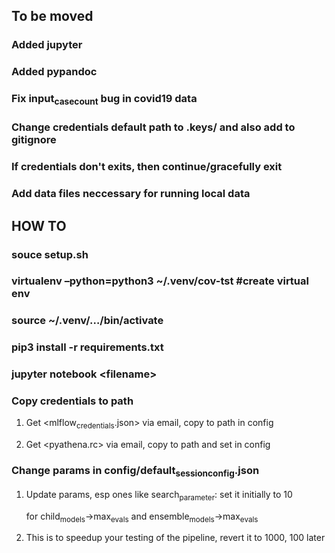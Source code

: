 ** To be moved
*** Added jupyter
*** Added pypandoc
*** Fix input_case_count bug in covid19 data
*** Change credentials default path to .keys/ and also add to gitignore
*** If credentials don't exits, then continue/gracefully exit
*** Add data files neccessary for running local data
** HOW TO
*** souce setup.sh
*** virtualenv --python=python3 ~/.venv/cov-tst #create virtual env
*** source ~/.venv/.../bin/activate
*** pip3 install -r requirements.txt
*** jupyter notebook <filename>
*** Copy credentials to path
**** Get <mlflow_credentials.json> via email, copy to path in config
**** Get <pyathena.rc> via email, copy to path and set in config
*** Change params in config/default_session_config.json
**** Update params, esp ones like search_parameter: set it initially to 10 
     for child_models->max_evals and ensemble_models->max_evals
**** This is to speedup your testing of the pipeline, revert it to 1000, 100 later
